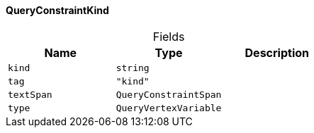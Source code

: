 [#_QueryConstraintKind]
==== QueryConstraintKind

[caption=""]
.Fields
// tag::properties[]
[cols=",,"]
[options="header"]
|===
|Name |Type |Description
a| `kind` a| `string` a| 
a| `tag` a| `"kind"` a| 
a| `textSpan` a| `QueryConstraintSpan` a| 
a| `type` a| `QueryVertexVariable` a| 
|===
// end::properties[]

